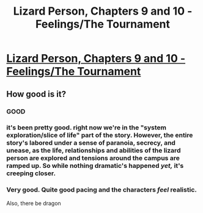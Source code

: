 #+TITLE: Lizard Person, Chapters 9 and 10 - Feelings/The Tournament

* [[https://lizardperson.blogspot.com/2019/10/chapter-9-feelings.html][Lizard Person, Chapters 9 and 10 - Feelings/The Tournament]]
:PROPERTIES:
:Author: Lacertidae
:Score: 27
:DateUnix: 1570560249.0
:DateShort: 2019-Oct-08
:END:

** How good is it?
:PROPERTIES:
:Author: WREN_PL
:Score: 4
:DateUnix: 1570566838.0
:DateShort: 2019-Oct-09
:END:

*** GOOD
:PROPERTIES:
:Author: BadSpeiling
:Score: 2
:DateUnix: 1570607535.0
:DateShort: 2019-Oct-09
:END:


*** it's been pretty good. right now we're in the "system exploration/slice of life" part of the story. However, the entire story's labored under a sense of paranoia, secrecy, and unease, as the life, relationships and abilities of the lizard person are explored and tensions around the campus are ramped up. So while nothing dramatic's happened /yet,/ it's creeping closer.
:PROPERTIES:
:Author: CreationBlues
:Score: 2
:DateUnix: 1570676110.0
:DateShort: 2019-Oct-10
:END:


*** Very good. Quite good pacing and the characters /feel/ realistic.

Also, there be dragon
:PROPERTIES:
:Author: mkalte666
:Score: 2
:DateUnix: 1570688452.0
:DateShort: 2019-Oct-10
:END:
